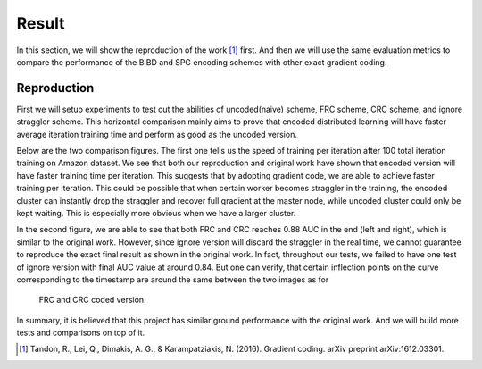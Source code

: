 Result
======
In this section, we will show the reproduction of the work [1]_ first. And then we will use the same evaluation
metrics to compare the performance of the BIBD and SPG encoding schemes with other exact gradient coding.


Reproduction  
------------
First we will setup experiments to test out the abilities of uncoded(naive) scheme, FRC scheme, CRC scheme, and
ignore straggler scheme. This horizontal comparison mainly aims to prove that encoded distributed learning will
have faster average iteration training time and perform as good as the uncoded version.

Below are the two comparison figures. The first one tells us the speed of training per iteration after 100 total
iteration training on Amazon dataset. We see that both our reproduction and original work have shown that encoded
version will have faster training time per iteration. This suggests that by adopting gradient code, we are able
to achieve faster training per iteration. This could be possible that when certain worker becomes straggler in 
the training, the encoded cluster can instantly drop the straggler and recover full gradient at the master node, 
while uncoded cluster could only be kept waiting. This is especially more obvious when we have a larger cluster.

In the second figure, we are able to see that both FRC and CRC reaches 0.88 AUC in the end (left and right), which
is similar to the original work. However, since ignore version will discard the straggler in the real time, we 
cannot guarantee to reproduce the exact final result as shown in the original work. In fact, throughout our tests,
we failed to have one test of ignore version with final AUC value at around 0.84. But one can verify, that certain
inflection points on the curve corresponding to the timestamp are around the same between the two images as for
 FRC and CRC coded version.

    .. image:: result/reproduction_avgtime.png
        :alt: reproduction_avgtime
        :width: 400px
        :height: 180px
        :align: center

    .. image:: result/reproduction_auc.png
        :alt: reproduction_auc
        :width: 400px
        :height: 180px
        :align: center

In summary, it is believed that this project has similar ground performance with the original work. And we will
build more tests and comparisons on top of it.



.. References
.. ..........

.. [1] Tandon, R., Lei, Q., Dimakis, A. G., & Karampatziakis, N. (2016). Gradient coding. arXiv preprint 
   arXiv:1612.03301.